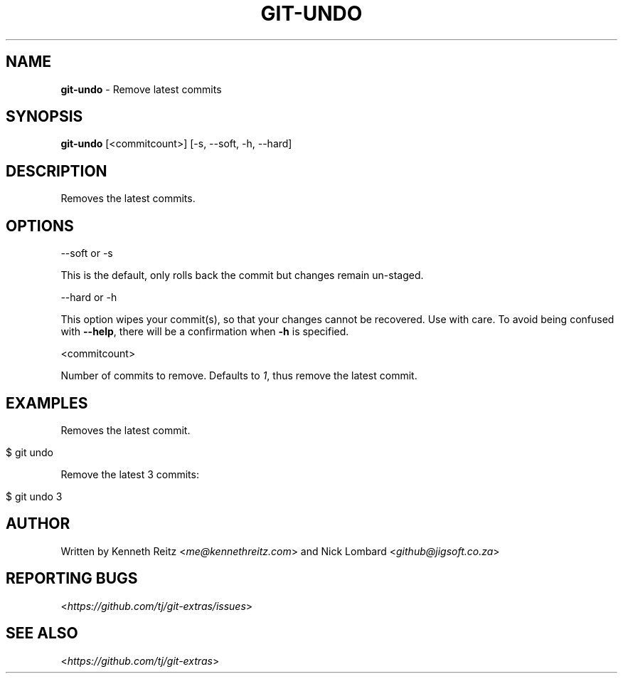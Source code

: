.\" generated with Ronn/v0.7.3
.\" http://github.com/rtomayko/ronn/tree/0.7.3
.
.TH "GIT\-UNDO" "1" "February 2018" "" ""
.
.SH "NAME"
\fBgit\-undo\fR \- Remove latest commits
.
.SH "SYNOPSIS"
\fBgit\-undo\fR [<commitcount>] [\-s, \-\-soft, \-h, \-\-hard]
.
.SH "DESCRIPTION"
Removes the latest commits\.
.
.SH "OPTIONS"
\-\-soft or \-s
.
.P
This is the default, only rolls back the commit but changes remain un\-staged\.
.
.P
\-\-hard or \-h
.
.P
This option wipes your commit(s), so that your changes cannot be recovered\. Use with care\. To avoid being confused with \fB\-\-help\fR, there will be a confirmation when \fB\-h\fR is specified\.
.
.P
<commitcount>
.
.P
Number of commits to remove\. Defaults to \fI1\fR, thus remove the latest commit\.
.
.SH "EXAMPLES"
Removes the latest commit\.
.
.IP "" 4
.
.nf

$ git undo
.
.fi
.
.IP "" 0
.
.P
Remove the latest 3 commits:
.
.IP "" 4
.
.nf

$ git undo 3
.
.fi
.
.IP "" 0
.
.SH "AUTHOR"
Written by Kenneth Reitz <\fIme@kennethreitz\.com\fR> and Nick Lombard <\fIgithub@jigsoft\.co\.za\fR>
.
.SH "REPORTING BUGS"
<\fIhttps://github\.com/tj/git\-extras/issues\fR>
.
.SH "SEE ALSO"
<\fIhttps://github\.com/tj/git\-extras\fR>
